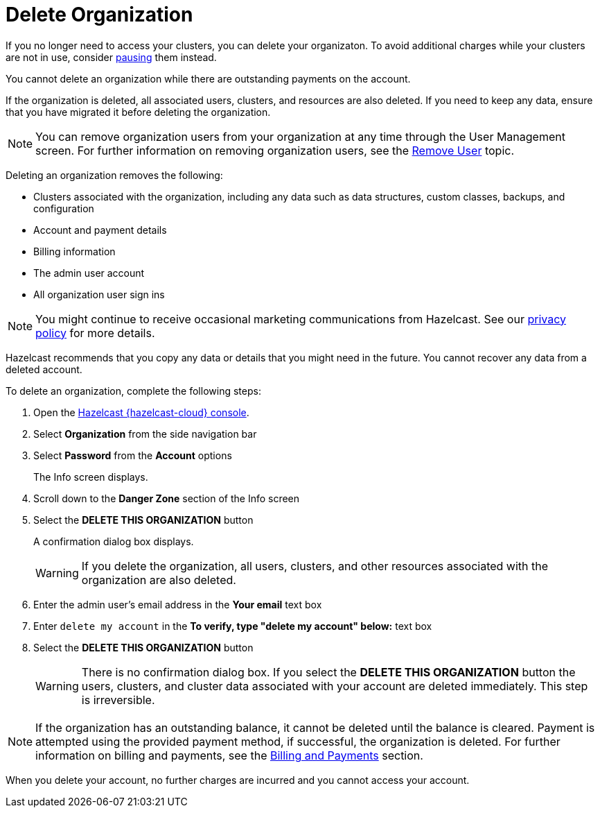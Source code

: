 = Delete Organization
:description: pass:q[If you no longer need to access your clusters, you can delete your organizaton. To avoid additional charges while your clusters are not in use, consider xref:stop-and-resume.adoc[pausing] them instead.]
:cloud-tags: Organizations and Accounts
:cloud-title: Delete Organization
:cloud-order: 60
:toclevels: 3

{description}

You cannot delete an organization while there are outstanding payments on the account.

If the organization is deleted, all associated users, clusters, and resources are also deleted. If you need to keep any data, ensure that you have migrated it before deleting the organization.

NOTE: You can remove organization users from your organization at any time through the User Management screen. For further information on removing organization users, see the xref:remove-user.adoc[Remove User] topic.

Deleting an organization removes the following:

- Clusters associated with the organization, including any data such as data structures, custom classes, backups, and configuration
- Account and payment details
- Billing information
- The admin user account
- All organization user sign ins

NOTE: You might continue to receive occasional marketing communications from Hazelcast. See our link:https://hazelcast.com/privacy/[privacy policy^] for more details.  

Hazelcast recommends that you copy any data or details that you might need in the future. You cannot recover any data from a deleted account.

To delete an organization, complete the following steps:

. Open the link:{page-cloud-console}[Hazelcast {hazelcast-cloud} console,window=_blank].
. Select *Organization* from the side navigation bar
. Select *Password* from the *Account* options
+
The Info screen displays.

. Scroll down to the *Danger Zone* section of the Info screen

. Select the *DELETE THIS ORGANIZATION* button
+
A confirmation dialog box displays.
+
WARNING: If you delete the organization, all users, clusters, and other resources associated with the organization are also deleted.

. Enter the admin user's email address in the *Your email* text box
. Enter `delete my account` in the *To verify, type "delete my account" below:* text box
. Select the *DELETE THIS ORGANIZATION* button
+
WARNING: There is no confirmation dialog box. If you select the *DELETE THIS ORGANIZATION* button the users, clusters, and cluster data associated with your account are deleted immediately. This step is irreversible.

NOTE: If the organization has an outstanding balance, it cannot be deleted until the balance is cleared. Payment is attempted using the provided payment method, if successful, the organization is deleted. For further information on billing and payments, see the xref:payment-methods.adoc[Billing and Payments] section.

When you delete your account, no further charges are incurred and you cannot access your account.
